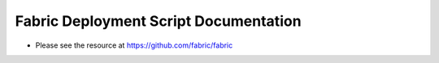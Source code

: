 ===============================================================================================
  Fabric Deployment Script Documentation 
===============================================================================================

* Please see the resource at https://github.com/fabric/fabric

